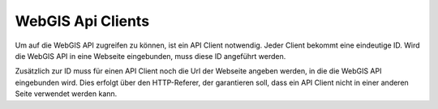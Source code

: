 WebGIS Api Clients
==================

Um auf die WebGIS API zugreifen zu können, ist ein API Client notwendig. Jeder Client bekommt eine eindeutige ID. Wird die WebGIS API in eine Webseite eingebunden, 
muss diese ID angeführt werden.

Zusätzlich zur ID muss für einen API Client noch die Url der Webseite angeben werden, in die die WebGIS API eingebunden wird. 
Dies erfolgt über den HTTP-Referer, der garantieren soll, 
dass ein API Client nicht in einer anderen Seite verwendet werden kann.